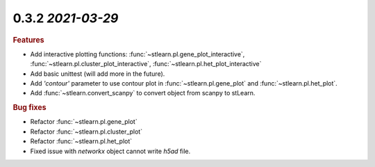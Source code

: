 0.3.2 `2021-03-29`
~~~~~~~~~~~~~~~~~~~~~~~~~

.. rubric:: Features

- Add interactive plotting functions: :func:`~stlearn.pl.gene_plot_interactive`, :func:`~stlearn.pl.cluster_plot_interactive`, :func:`~stlearn.pl.het_plot_interactive`
- Add basic unittest (will add more in the future).
- Add `'contour'` parameter to use contour plot in :func:`~stlearn.pl.gene_plot` and :func:`~stlearn.pl.het_plot`.
- Add :func:`~stlearn.convert_scanpy` to convert object from scanpy to stLearn.

.. rubric:: Bug fixes

- Refactor :func:`~stlearn.pl.gene_plot`
- Refactor :func:`~stlearn.pl.cluster_plot`
- Refactor :func:`~stlearn.pl.het_plot`
- Fixed issue with `networkx` object cannot write `h5ad` file.
